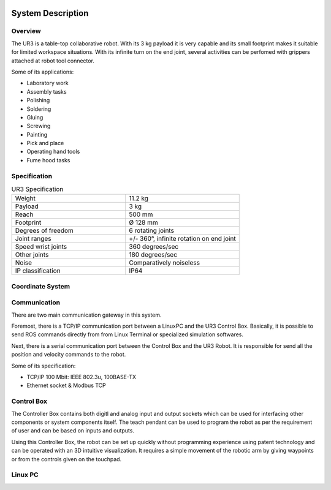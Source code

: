 .. figure:: /img/ur3/sys_des/capa_sysdes.jpg
    :width: 400px
    :height: 300px
    :scale: 100 %
    :alt: Power button
    :align: center



System Description
==================


Overview
~~~~~~~~

The UR3 is a table-top collaborative robot. With its 3 kg payload it is very capable and its small footprint makes it suitable for limited workspace situations. With its infinite turn on the end joint, several activities can be perfomed with grippers attached at robot tool connector.

Some of its applications:

- Laboratory work
- Assembly tasks
- Polishing
- Soldering
- Gluing
- Screwing
- Painting
- Pick and place
- Operating hand tools
- Fume hood tasks


Specification
~~~~~~~~~~~~~
.. list-table:: UR3 Specification
   :widths: 50 50
   :header-rows: 0

   * - Weight
     - 11.2 kg
   * - Payload
     - 3 kg
   * - Reach
     - 500 mm
   * - Footprint
     - Ø 128 mm 
   * - Degrees of freedom
     - 6 rotating joints
   * - Joint ranges
     - +/- 360°, infinite rotation on end joint
   * - Speed wrist joints
     - 360 degrees/sec 
   * - Other joints
     - 180 degrees/sec
   * - Noise
     - Comparatively noiseless
   * - IP classification
     - IP64

Coordinate System
~~~~~~~~~~~~~~~~~

.. image:: /img/ur3/sys_des/ind_dase.png
      :width: 400px
      :align: center

.. image:: /img/ur3/sys_des/ind_tool.png
      :width: 400px
      :align: center

.. image:: /img/ur3/sys_des/ur3_coordenadas.png
      :width: 500px
      :align: center

.. image:: /img/ur3/sys_des/ind_eixos.jpg
      :width: 400px
      :align: center

Communication
~~~~~~~~~~~~~

.. image:: /img/ur3/sys_des/UR3-ControlBox-PC.png
      :width: 400px
      :height: 400px
      :scale: 100 %
      :align: center

There are two main communication gateway in this system. 

Foremost, there is a TCP/IP communication port between a LinuxPC and the UR3 Control Box. Basically, it is possible to send ROS commands directly from from Linux Terminal or specialized simulation softwares.

Next, there is a serial communication port between the Control Box and the UR3 Robot. It is responsible for send all the position and velocity commands to the robot.

Some of its specification:

- TCP/IP 100 Mbit: IEEE 802.3u, 100BASE-TX
- Ethernet socket & Modbus TCP


Control Box
~~~~~~~~~~~

.. image:: /img/ur3/sys_des/controlbox.png
      :width: 300px
      :height: 300px
      :scale: 100 %
      :align: center

The Controller Box contains both digitl and analog input and output sockets which can be used for interfacing other components or system components itself. The teach pendant can be used to program the robot as per the requirement of user and can be based on inputs and outputs.

Using this Controller Box, the robot can be set up quickly without programming experience using patent technology and can be operated with an 3D intuitive visualization. It requires a simple movement of the robotic arm by giving waypoints or from the controls given on the touchpad.


Linux PC
~~~~~~~~
